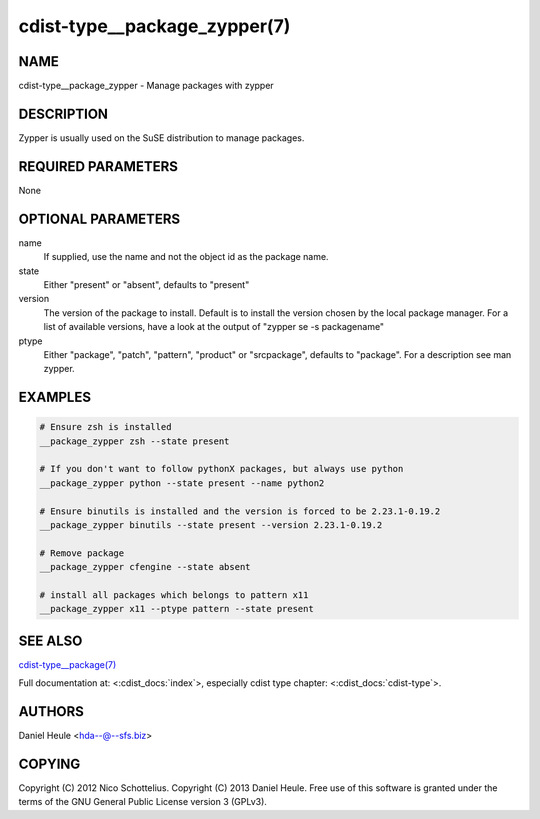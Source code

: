 cdist-type__package_zypper(7)
=============================

NAME
----
cdist-type__package_zypper - Manage packages with zypper


DESCRIPTION
-----------
Zypper is usually used on the SuSE distribution to manage packages.


REQUIRED PARAMETERS
-------------------
None


OPTIONAL PARAMETERS
-------------------
name
    If supplied, use the name and not the object id as the package name.

state
    Either "present" or "absent", defaults to "present"

version
    The version of the package to install. Default is to install the version
    chosen by the local package manager. For a list of available versions,
    have a look at the output of "zypper se -s packagename"

ptype
    Either "package", "patch", "pattern", "product" or "srcpackage", defaults to "package". For a description see man zypper.


EXAMPLES
--------

.. code-block:: sh

    # Ensure zsh is installed
    __package_zypper zsh --state present

    # If you don't want to follow pythonX packages, but always use python
    __package_zypper python --state present --name python2

    # Ensure binutils is installed and the version is forced to be 2.23.1-0.19.2
    __package_zypper binutils --state present --version 2.23.1-0.19.2

    # Remove package
    __package_zypper cfengine --state absent

    # install all packages which belongs to pattern x11
    __package_zypper x11 --ptype pattern --state present


SEE ALSO
--------
`cdist-type__package(7) <cdist-type__package.html>`_

Full documentation at: <:cdist_docs:`index`>,
especially cdist type chapter: <:cdist_docs:`cdist-type`>.


AUTHORS
-------
Daniel Heule <hda--@--sfs.biz>


COPYING
-------
Copyright \(C) 2012 Nico Schottelius.
Copyright \(C) 2013 Daniel Heule.
Free use of this software is granted under the terms of the GNU General Public License version 3 (GPLv3).
